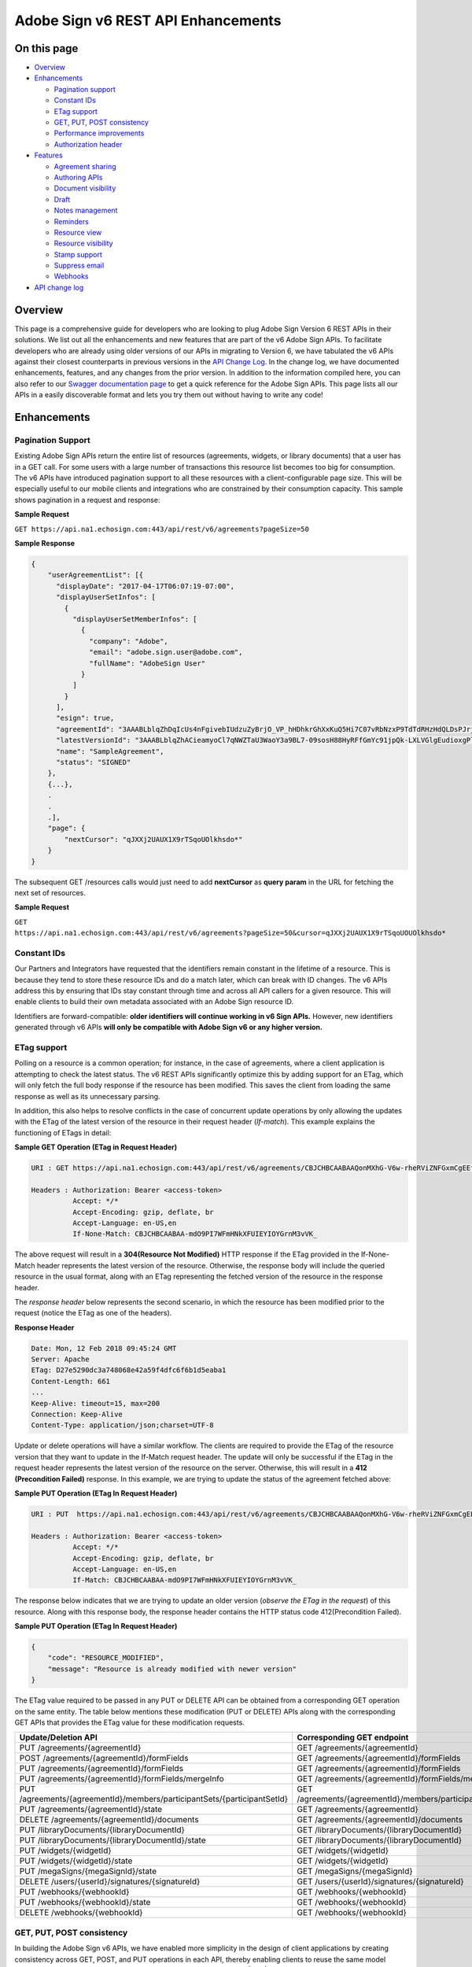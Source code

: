 Adobe Sign v6 REST API Enhancements
===================================

On this page
------------

-  `Overview <#overview>`__
-  `Enhancements <#enhancements>`__

   -  `Pagination support <#paginationsupport>`__
   -  `Constant IDs <#constantids>`__
   -  `ETag support <#etagsupport>`__
   -  `GET, PUT, POST consistency <#getputpostconsistency>`__
   -  `Performance improvements <#performanceimprovements>`__
   -  `Authorization header <#authorizationheader>`__

-  `Features <#features>`__

   -  `Agreement sharing <#agreementsharing>`__
   -  `Authoring APIs <#authoringapis>`__
   -  `Document visibility <#documentvisibility>`__
   -  `Draft <#draft>`__
   -  `Notes management <#notesmanagement>`__
   -  `Reminders <#reminders>`__
   -  `Resource view <#resourceview>`__
   -  `Resource visibility <#resourcevisibility>`__
   -  `Stamp support <#stampsupport>`__
   -  `Suppress email <#suppressemail>`__
   -  `Webhooks <#webhooks>`__

-  `API change log <api_change_log.md>`__

Overview
--------

This page is a comprehensive guide for developers who are looking to plug Adobe Sign Version 6 REST APIs in their solutions. We list out all the enhancements and new features that are part of the v6 Adobe Sign APIs. To facilitate developers who are already using older versions of our APIs in migrating to Version 6, we have tabulated the v6 APIs against their closest counterparts in previous versions in the `API Change Log <api_change_log.md>`__. In the change log, we have documented enhancements, features, and any changes from the prior version. In addition to the information compiled here, you can also refer to our `Swagger documentation page <https://secure.echosign.com/public/docs/restapi/v6>`__ to get a quick reference for the Adobe Sign APIs. This page lists all our APIs in a easily discoverable format and lets you try them out without having to write any code!

Enhancements
------------

Pagination Support
~~~~~~~~~~~~~~~~~~

Existing Adobe Sign APIs return the entire list of resources (agreements, widgets, or library documents) that a user has in a GET call. For some users with a large number of transactions this resource list becomes too big for consumption. The v6 APIs have introduced pagination support to all these resources with a client-configurable page size. This will be especially useful to our mobile clients and integrations who are constrained by their consumption capacity. This sample shows pagination in a request and response:

**Sample Request**

``GET https://api.na1.echosign.com:443/api/rest/v6/agreements?pageSize=50``

**Sample Response**

.. code:: json

   {
       "userAgreementList": [{
         "displayDate": "2017-04-17T06:07:19-07:00",
         "displayUserSetInfos": [
           {
             "displayUserSetMemberInfos": [
               {
                 "company": "Adobe",
                 "email": "adobe.sign.user@adobe.com",
                 "fullName": "AdobeSign User"
               }
             ]
           }
         ],
         "esign": true,
         "agreementId": "3AAABLblqZhDqIcUs4nFgivebIUdzuZyBrjO_VP_hHDhkrGhXxKuQ5Hi7C07vRbNzxP9TdTdRHzHdQLDsPJrjfXEuKe7jjEAl",
         "latestVersionId": "3AAABLblqZhACieamyoCl7qNWZTaU3WaoY3a9BL7-09sosH88HyRFfGmYc91jpQk-LXLVGlgEudioxgPlCprAScifamX16-QD",
         "name": "SampleAgreement",
         "status": "SIGNED"
       },
       {...},
       .
       .
       .],
       "page": {
           "nextCursor": "qJXXj2UAUX1X9rTSqoUOlkhsdo*"
       }
   }

The subsequent GET /resources calls would just need to add **nextCursor** as **query param** in the URL for fetching the next set of resources.

**Sample Request**

``GET https://api.na1.echosign.com:443/api/rest/v6/agreements?pageSize=50&cursor=qJXXj2UAUX1X9rTSqoUOUOlkhsdo*``

Constant IDs
~~~~~~~~~~~~

Our Partners and Integrators have requested that the identifiers remain constant in the lifetime of a resource. This is because they tend to store these resource IDs and do a match later, which can break with ID changes. The v6 APIs address this by ensuring that IDs stay constant through time and across all API callers for a given resource. This will enable clients to build their own metadata associated with an Adobe Sign resource ID.

Identifiers are forward-compatible: **older identifiers will continue working in v6 Sign APIs.** However, new identifiers generated through v6 APIs **will only be compatible with Adobe Sign v6 or any higher version.**

ETag support
~~~~~~~~~~~~

Polling on a resource is a common operation; for instance, in the case of agreements, where a client application is attempting to check the latest status. The v6 REST APIs significantly optimize this by adding support for an ETag, which will only fetch the full body response if the resource has been modified. This saves the client from loading the same response as well as its unnecessary parsing.

In addition, this also helps to resolve conflicts in the case of concurrent update operations by only allowing the updates with the ETag of the latest version of the resource in their request header (*If-match*). This example explains the functioning of ETags in detail:

**Sample GET Operation (ETag in Request Header)**

.. code:: http

   URI : GET https://api.na1.echosign.com:443/api/rest/v6/agreements/CBJCHBCAABAAQonMXhG-V6w-rheRViZNFGxmCgEEf3k0 

   Headers : Authorization: Bearer <access-token>
             Accept: */*
             Accept-Encoding: gzip, deflate, br
             Accept-Language: en-US,en
             If-None-Match: CBJCHBCAABAA-mdO9PI7WFmHNkXFUIEYIOYGrnM3vVK_

The above request will result in a **304(Resource Not Modified)** HTTP response if the ETag provided in the If-None-Match header represents the latest version of the resource. Otherwise, the response body will include the queried resource in the usual format, along with an ETag representing the fetched version of the resource in the response header.

The *response header* below represents the second scenario, in which the resource has been modified prior to the request (notice the ETag as one of the headers).

**Response Header**

.. code:: http

   Date: Mon, 12 Feb 2018 09:45:24 GMT
   Server: Apache
   ETag: D27e5290dc3a748068e42a59f4dfc6f6b1d5eaba1
   Content-Length: 661
   ...
   Keep-Alive: timeout=15, max=200
   Connection: Keep-Alive
   Content-Type: application/json;charset=UTF-8

Update or delete operations will have a similar workflow. The clients are required to provide the ETag of the resource version that they want to update in the If-Match request header. The update will only be successful if the ETag in the request header represents the latest version of the resource on the server. Otherwise, this will result in a **412 (Precondition Failed)** response. In this example, we are trying to update the status of the agreement fetched above:

**Sample PUT Operation (ETag In Request Header)**

.. code:: http

   URI : PUT  https://api.na1.echosign.com:443/api/rest/v6/agreements/CBJCHBCAABAAQonMXhG-V6w-rheRViZNFGxmCgEEf3k0/status

   Headers : Authorization: Bearer <access-token>
             Accept: */*
             Accept-Encoding: gzip, deflate, br
             Accept-Language: en-US,en
             If-Match: CBJCHBCAABAA-mdO9PI7WFmHNkXFUIEYIOYGrnM3vVK_ 

The response below indicates that we are trying to update an older version (*observe the ETag in the request*) of this resource. Along with this response body, the response header contains the HTTP status code 412(Precondition Failed).

**Sample PUT Operation (ETag In Request Header)**

.. code:: json

   {
       "code": "RESOURCE_MODIFIED",
       "message": "Resource is already modified with newer version"
   }

The ETag value required to be passed in any PUT or DELETE API can be obtained from a corresponding GET operation on the same entity. The table below mentions these modification (PUT or DELETE) APIs along with the corresponding GET APIs that provides the ETag value for these modification requests.

+--------------------------------------------------------------------------+--------------------------------------------------------------------------+
| **Update/Deletion API**                                                  | **Corresponding GET endpoint**                                           |
+==========================================================================+==========================================================================+
| PUT /agreements/{agreementId}                                            | GET /agreements/{agreementId}                                            |
+--------------------------------------------------------------------------+--------------------------------------------------------------------------+
| POST /agreements/{agreementId}/formFields                                | GET /agreements/{agreementId}/formFields                                 |
+--------------------------------------------------------------------------+--------------------------------------------------------------------------+
| PUT /agreements/{agreementId}/formFields                                 | GET /agreements/{agreementId}/formFields                                 |
+--------------------------------------------------------------------------+--------------------------------------------------------------------------+
| PUT /agreements/{agreementId}/formFields/mergeInfo                       | GET /agreements/{agreementId}/formFields/mergeInfo                       |
+--------------------------------------------------------------------------+--------------------------------------------------------------------------+
| PUT /agreements/{agreementId}/members/participantSets/{participantSetId} | GET /agreements/{agreementId}/members/participantSets/{participantSetId} |
+--------------------------------------------------------------------------+--------------------------------------------------------------------------+
| PUT /agreements/{agreementId}/state                                      | GET /agreements/{agreementId}                                            |
+--------------------------------------------------------------------------+--------------------------------------------------------------------------+
| DELETE /agreements/{agreementId}/documents                               | GET /agreements/{agreementId}/documents                                  |
+--------------------------------------------------------------------------+--------------------------------------------------------------------------+
| PUT /libraryDocuments/{libraryDocumentId}                                | GET /libraryDocuments/{libraryDocumentId}                                |
+--------------------------------------------------------------------------+--------------------------------------------------------------------------+
| PUT /libraryDocuments/{libraryDocumentId}/state                          | GET /libraryDocuments/{libraryDocumentId}                                |
+--------------------------------------------------------------------------+--------------------------------------------------------------------------+
| PUT /widgets/{widgetId}                                                  | GET /widgets/{widgetId}                                                  |
+--------------------------------------------------------------------------+--------------------------------------------------------------------------+
| PUT /widgets/{widgetId}/state                                            | GET /widgets/{widgetId}                                                  |
+--------------------------------------------------------------------------+--------------------------------------------------------------------------+
| PUT /megaSigns/{megaSignId}/state                                        | GET /megaSigns/{megaSignId}                                              |
+--------------------------------------------------------------------------+--------------------------------------------------------------------------+
| DELETE /users/{userId}/signatures/{signatureId}                          | GET /users/{userId}/signatures/{signatureId}                             |
+--------------------------------------------------------------------------+--------------------------------------------------------------------------+
| PUT /webhooks/{webhookId}                                                | GET /webhooks/{webhookId}                                                |
+--------------------------------------------------------------------------+--------------------------------------------------------------------------+
| PUT /webhooks/{webhookId}/state                                          | GET /webhooks/{webhookId}                                                |
+--------------------------------------------------------------------------+--------------------------------------------------------------------------+
| DELETE /webhooks/{webhookId}                                             | GET /webhooks/{webhookId}                                                |
+--------------------------------------------------------------------------+--------------------------------------------------------------------------+

GET, PUT, POST consistency
~~~~~~~~~~~~~~~~~~~~~~~~~~

In building the Adobe Sign v6 APIs, we have enabled more simplicity in the design of client applications by creating consistency across GET, POST, and PUT operations in each API, thereby enabling clients to reuse the same model across these APIs. For reference see the `agreement model <https://secure.echosign.com/public/docs/restapi/v6#!/agreements/getAgreementInfo>`__ in the (POST|PUT|GET) /agreements API.

Performance improvements
~~~~~~~~~~~~~~~~~~~~~~~~

The creation and update APIs are now asynchronous, which significantly improves their response time. This frees clients from waiting on these operations and they can move on to next steps in their workflow.

Clients should now poll on the status of the newly created resource before certain sub-resource operations, such as documents in the case of agreements. For example, in case of agreement creation, the initial status is ``DOCUMENTS_NOT_YET_PROCESSED``, which is updated to the intended status such as ``OUT_FOR_SIGNATURE`` once all the background tasks are successfully completed.

**Asynchronous API’s**
~~~~~~~~~~~~~~~~~~~~~~

One of the significant change in v6 API’s has been to make resource intensive operations asynchronous to a larger extent. This reduces waiting/blocking time for clients in most of the scenarios. For example, in v5, workflows such as sending an agreement, creating megasign or a widgets etc. has significantly larger response time than v6. In v6, the API execution time has been improved by making the time intensive processes asynchronous and executing them in the background. Adobe Sign provides status/error codes in the GET api’s for clients to know the status of these background processes and decide on their next steps accordingly. The clients can poll on these GET api’s or move on to new resource creation/workflow depending on their use case.

Refer the lists below all the asynchronous api’s and their corresponding GET api’s which clients can poll on till polling condition holds true.

**Asynchronous API:** `POST /agreements <https://secure.na1.echosign.com/public/docs/restapi/v6#!/agreements/createAgreement>`__

**GET API To Poll:** `GET /agreements/{agreementId} <https://secure.na1.echosign.com/public/docs/restapi/v6#!/agreements/getAgreementInfo>`__

| **GET Response Body:** {
| … “**status**”: “” }

**GET HTTP Status:** 200

**Polling Condition On GET:** status == DOCUMENTS_NOT_YET_PROCESSED

--------------

**Asynchronous API:** `POST /agreements <https://secure.na1.echosign.com/public/docs/restapi/v6#!/agreements/createAgreement>`__

**GET API To Poll:** `GET /agreements/{agreementId}/signingUrls <https://secure.na1.echosign.com/public/docs/restapi/v6#!/agreements/getSigningUrl>`__\ 

**GET Response Body:** { “**code**”: “AGREEMENT_NOT_SIGNABLE”, “**message**”: “The agreement is not currently waiting for anyone to sign it.” }

**GET HTTP Status:** 404

**Polling Condition On GET:** status == DOCUMENTS_NOT_YET_PROCESSED

--------------

**Asynchronous API:** `PUT /agreements/{agreementId}/state <https://secure.na1.echosign.com/public/docs/restapi/v6#!/agreements/updateAgreementState>`__

**GET API To Poll:** `GET /agreements/{agreementId} <https://secure.na1.echosign.com/public/docs/restapi/v6#!/agreements/getAgreementInfo>`__

**GET Response Body:** { … “**status**”:“” }

**GET HTTP Status:** 200

**Polling Condition On GET:** status != IN_PROCESS

--------------

**Asynchronous API:** `POST /widgets <https://secure.na1.echosign.com/public/docs/restapi/v6#!/widgets/createWidget>`__\ 

**GET API To Poll:** `GET /widgets/{widgetId} <https://secure.na1.echosign.com/public/docs/restapi/v6#!/widgets/getWidgetInfo>`__

**GET Response Body:** { … “**status**”: “” }

**GET HTTP Status:** 200

**Polling Condition On GET:** status == DOCUMENTS_NOT_YET_PROCESSED

--------------

**Asynchronous API:** `PUT /widgets/{widgetId}/state <https://secure.na1.echosign.com/public/docs/restapi/v6#!/widgets/updateWidgetState>`__\ 

**GET API To Poll:**: `GET /widgets/{widgetId} <https://secure.na1.echosign.com/public/docs/restapi/v6#!/widgets/getWidgetInfo>`__

**GET Response Body:** { … “**status**”:“” }

**GET HTTP Status:** 200

**Polling Condition On GET:** status == DOCUMENTS_NOT_YET_PROCESSED

--------------

**Asynchronous API:** `POST /megaSigns <https://secure.na1.echosign.com/public/docs/restapi/v6#!/megaSigns/createMegaSign>`__

**GET API To Poll:** `GET /megaSigns/{megaSignId}/agreements <https://secure.na1.echosign.com/public/docs/restapi/v6#!/megaSigns/getMegaSignChildAgreements>`__

**GET Response Body:** { “**megaSignList**” : [ … {}, …],

“**page**”: { … } }

**GET HTTP Status:** 200

**Polling condition on GET:** megaSignList.size() != Requested Number of Child Agreements

--------------

Hosted Signing
^^^^^^^^^^^^^^

One of the common workflows used by Adobe Sign clients is to create an agreement and get the corresponding signing url. Since, the agreement creation is asynchronous the clients needs to poll on `GET /agreements/{agreementId}/signingUrls <https://secure.na1.echosign.com/public/docs/restapi/v6#!/agreements/getSigningUrl>`__ for fetching signing url. The sample code below implements this use case.

**Polling For Signing Url**

.. code:: javascript

   var APIConfig = {
       "apiBaseUrl": "<base-uri-for-client>",
       "accessToken": "Bearer <valid-access-token>",
       "transientDocumentId": "<valid-transient-document-id>"
   }
    
   function getSigningUrlForAsyncAgreementCreation() {
    
       var getSigningUrl = function(agreementId) {
           var apiUrl = APIConfig.apiBaseUrl + "/api/rest/v6/agreements/" + agreementId + "/signingUrls";
           jQuery.ajax({
               url: apiUrl,
               type: "GET",
               beforeSend: function(xhr) {
                   xhr.setRequestHeader('Authorization', APIConfig.accessToken);
               },
               success: function(result, status, request) {
                   // API execution is successful, the signing url is present in result
               },
               error: function(result, status, request) {
                   // If error occurs with HTTP status 404 and error code is AGREEMENT_NOT_SIGNABLE the background processes in agreement creation has not completed.
                   // Re attempt API after polling time period.
                   if(status === 404 && result.code == "AGREEMENT_NOT_SIGNABLE") {
                       window.setTimeout(function() {
                           getSigningUrl(agreementId);
                       }, 500);
                   }
                   // In all other cases, there is a genuine failure in retrieving signing url. Parse error code and message for more detail.
               }
           });
       }
    
       var createAgreementAsynchronously = function() {
            
           var agreementCreationRequest = {
               "fileInfos": [{
                   "transientDocumentId": APIConfig.transientDocumentId
               }],
               "name": "Asynchronous Agreement",
               "participantSetsInfo": [{
                   "memberInfos": [{
                       "email": "<signer-email>"
                   }],
                   "order": 1,
                   "role": "SIGNER"
               }],
               "signatureType": "ESIGN",
               "state": "IN_PROCESS"
           }
    
           agreementCreationRequest = JSON.stringify(agreementCreationRequest);
    
           jQuery.ajax({
               url: APIConfig.apiBaseUrl + "/api/rest/v6/agreements",
               type: "POST",
               beforeSend: function(xhr) {
                   xhr.setRequestHeader('Authorization', APIConfig.accessToken);
    
               },
               contentType: "application/json",
               data: agreementCreationRequest,
               success: function(result, status, request) {
                   // Call GET /agreements/{agreementId}/signingUrls api after 500ms
                   window.setTimeout(function() {
                       getSigningUrl(result.id);
                   }, 500);                   
               }
           });
       }
    
       createAgreementAsynchronously();
   }
    
   getSigningUrlForAsyncAgreementCreation();

Simple Agreement Creation
^^^^^^^^^^^^^^^^^^^^^^^^^

Some operations on a newly created agreement like downloading agreement document are not allowed until all the background processes in creating agreement is completed. The `GET /agreements/{agreementId} <https://secure.na1.echosign.com/public/docs/restapi/v6#!/agreements/getAgreementInfo>`__ API provides the status of the agreement on which the client can poll before performing such operations. Refer the sample code below for more details.

**Polling For Signing URL**

.. code:: javascript

   var APIConfig = {
       "apiBaseUrl": "<base-uri-for-client>",
       "accessToken": "Bearer <valid-access-token>",
       "transientDocumentId": "<valid-transient-document-id>"
   }
    
   function getAgreementInfoForAsyncAgreementCreation() {
       var getAgreementInfo = function(agreementId) {
           var apiUrl = APIConfig.apiBaseUrl + "/api/rest/v6/agreements/" + agreementId;
           jQuery.ajax({
               url: apiUrl,
               type: "GET",
               beforeSend: function(xhr) {
                   xhr.setRequestHeader('Authorization', APIConfig.accessToken);
               },
               success: function(result, status, request) {
                   /** 
                   Parse API result for agreement status. If the agreement status is DOCUMENTS_NOT_YET_PROCESSED then, all the background processed in agreement creation is not complete yet.
                   */
                   if(result.status == "DOCUMENTS_NOT_YET_PROCESSED") {
                       window.setTimeout(function() {
                           getAgreementInfo(agreementId);
                       }, 500);
                   }
                   else {
                       // All the background tasks in agreement creation is completed.
                   }
               },
               error: function() {
                   // API execution failed.
               }
           });
       }
    
       var createAgreementAsynchronously = function() {
           var agreementCreationRequest = {
               "fileInfos": [{
                   "transientDocumentId": APIConfig.transientDocumentId
               }],
               "name": "Asynchronous Agreement",
               "participantSetsInfo": [{
                   "memberInfos": [{
                       "email": "<signer-email>"
                   }],
                   "order": 1,
                   "role": "SIGNER"
               }],
               "signatureType": "ESIGN",
               "state": "IN_PROCESS"
           }
    
           agreementCreationRequest = JSON.stringify(agreementCreationRequest);
    
           jQuery.ajax({
               url: APIConfig.apiBaseUrl + "/api/rest/v6/agreements",
               type: "POST",
               beforeSend: function(xhr) {
                   xhr.setRequestHeader('Authorization', APIConfig.accessToken);
    
               },
               contentType: "application/json",
               data: agreementCreationRequest,
               success: function(result, status, request) {
                   // Call GET /agreements/{agreementId} api after 500ms
                   window.setTimeout(function() {
                       getAgreementInfo(result.id);
                   }, 500);                   
               }
           });
       }
    
       createAgreementAsynchronously();
   }
    getAgreementInfoForAsyncAgreementCreation();

Polling Frequency
^^^^^^^^^^^^^^^^^

The polling frequency can vary from clients to clients depending on their use case. Clients using large files in agreement creation are expected to keep time between subsequent polling calls more compared to the scenarios where the agreement files uploaded are small. The table below can be referred as a general guideline by clients to determine their polling frequency.

================== ===================
File Size          Polling Time Period
================== ===================
< 100KB            500 ms
> 100KB and < 2 MB 1s
> 2MB              2s
================== ===================

Authorization header
~~~~~~~~~~~~~~~~~~~~

The Adobe Sign API accepts an authorization token in the ``access-token`` header; however, from v6 onwards we will be migrating to the standard ``Authorization`` header. The ``Authorization`` header will hold the user’s authorization token in this format:

``Authorization: Bearer <access-token>``

Clients can continue using their older access token, but in the ``authorization`` header using this format.

Features
--------

Agreement sharing
~~~~~~~~~~~~~~~~~

This feature enables users associated with an agreement to share the agreement at any point of time through Adobe Sign APIs. This feature brings the agreement sharing capability in Adobe Sign web app and Adobe Sign APIs at par. The `POST /agreements/{agreementId}/members/share <https://secure.echosign.com/public/docs/restapi/v6#!/agreements/createShareOnAgreement>`__ API exposes the agreement sharing feature.

Authoring APIs
~~~~~~~~~~~~~~

The authoring APIs are a set of APIs that allow a user to *author* the documents of an agreement before sending them out. The authoring operation here refers to creating, editing or placing form fields along with their configurations (assignee, conditions, data type, and more) in the agreement documents. The v6 APIs have these capabilities and a client can now leverage these APIs to create their own agreement authoring experience. The table below lists the APIs in this set along with the functionality that they provide.

+----------------------------------------------------------------------------------------------------------------------------------------------+------------------------------------------------------------------------------------------------------------------------------------+
| **Authoring API**                                                                                                                            | **Functionality**                                                                                                                  |
+==============================================================================================================================================+====================================================================================================================================+
| `POST /agreements/{agreementId}/formFields <https://secure.echosign.com/public/docs/restapi/v6#!/agreements/addTemplateFieldsToAgreement>`__ | Adds forms to an agreement from the given template. The response would contain the information of all the newly added form fields. |
+----------------------------------------------------------------------------------------------------------------------------------------------+------------------------------------------------------------------------------------------------------------------------------------+
| `GET /agreements/{agreementId}/formFields <https://secure.echosign.com/public/docs/restapi/v6#!/agreements/getFormFields>`__                 | Retrieves all the form fields present in an agreement.                                                                             |
+----------------------------------------------------------------------------------------------------------------------------------------------+------------------------------------------------------------------------------------------------------------------------------------+
| `PUT /agreements/{agreementId}/formFields <https://secure.echosign.com/public/docs/restapi/v6#!/agreements/updateFormFields>`__              | Updates and configures(say location, default value, background, etc.) the present form fields in the agreement documents.          |
+----------------------------------------------------------------------------------------------------------------------------------------------+------------------------------------------------------------------------------------------------------------------------------------+

Document visibility
~~~~~~~~~~~~~~~~~~~

The new document visibility feature allows senders to control the exposure of agreement documents for specific participants through APIs. This empowers clients to hide from participants those parts of agreements that are irrelevant to them. The agreement creation request below hides the second document of the agreement from the first participant.

**Document Visibility Example**

.. code:: json

   {
       "fileInfos": [{
               "transientDocumentId": "<first-transient-document>"
           },
           {
               "transientDocumentId": "<second-transient-document>"
           }
       ],
       "name": "Custom Agreement",
       "participantSetsInfo": [{
               "memberInfos": [{
                   "email": "firstSigner@adobe.com"
               }],
               "name": "First Signer",
               "visiblePages": [
                   "0", "1"
               ],
               "order": 1,
               "role": "SIGNER"
           },
           {
               "memberInfos": [{
                   "email": "secondSigner@adobe.com"
               }],
               "name": "Second Signer",
               "visiblePages": [
                   "0", "1", "2"
               ],
               "role": "SIGNER",
               "order": "2"
           }
       ],
       "signatureType": "ESIGN",
       "state": "IN_PROCESS"
   }

Draft
~~~~~

The v6 APIs provides the capability for an incremental creation of a resource by introducing the concept of “DRAFT”. The incremental creation of any resource is really helpful, especially when it is constituted of many complex components. Draft is a temporary or primitive stage of the final intended resource that can be updated in steps to create the final resource.

This example illustrates a stepwise creation of an agreement:

**Step 1: POST /agreements to create an initial draft**

.. code:: json

   {
       "fileInfos": [{
           "transientDocumentId": "<a-valid-transient-resource-id>"
       }],
       "name": "Draft",
       "signatureType": "ESIGN",
       "state": "DRAFT"
   }

The step above creates a draft. Notice that we have not assigned any participant to this agreement yet.

**Step 2: PUT /agreements/{agreementId} to complete this draft**

.. code:: json

   {
       "fileInfos": [{
           "transientDocumentId": "<a-valid-transient-resource-id>"
       }],
       "name": "Agreement",
       "participantSetsInfo": [{
           "memberInfos": [{
               "email": "signer@adobe.com"
           }],
           "role": "SIGNER",
           "order": "1"
       }],
       "signatureType": "ESIGN",
       "state": "DRAFT"
   }

Notice the addition of a participant and an update in the ``name`` field. This step can be iterated any number of times until we have all the data needed to create the agreement.

The next step finalizes the draft into an agreement.

**Step 3: PUT /agreements/{agreementId}/state to complete this draft**

.. code:: json

   {
     "state": "IN_PROCESS"
   }

Notes management
~~~~~~~~~~~~~~~~

The v6 Adobe Sign APIs has endpoints to manage notes in an agreement. Clients can add notes to an agreement and retrieve them using these API’s. The table below lists all these APIs and their operation.

+----------------------------------------------------------------------------------------------------------------------------------------------------------------+-----------------------------------------------------------------+
| **Notes API**                                                                                                                                                  | **Functionality**                                               |
+================================================================================================================================================================+=================================================================+
| `GET /agreements/{agreementId}/me/note <https://secure.echosign.com/public/docs/restapi/v6#!/agreements/getAgreementNoteForApiUser>`__                         | Retrieves the latest note on an agreement for the user.         |
+----------------------------------------------------------------------------------------------------------------------------------------------------------------+-----------------------------------------------------------------+
| `PUT /agreements/{agreementId}/me/note <https://secure.echosign.com/public/docs/restapi/v6>`__                                                                 | Updates the latest note associated with an agreement.           |
+----------------------------------------------------------------------------------------------------------------------------------------------------------------+-----------------------------------------------------------------+
| `GET /libraryDocuments/{libraryDocumentId}/me/note <https://secure.echosign.com/public/docs/restapi/v6#!/libraryDocuments/getLibraryDocumentNoteForApiUser>`__ | Retrieves the latest note on a library template for the user.   |
+----------------------------------------------------------------------------------------------------------------------------------------------------------------+-----------------------------------------------------------------+
| `PUT /libraryDocuments/{libraryDocumentId}/me/note <https://secure.echosign.com/public/docs/restapi/v6>`__                                                     | Updates the latest note of a library document for the API user. |
+----------------------------------------------------------------------------------------------------------------------------------------------------------------+-----------------------------------------------------------------+
| `GET /widgets/{widgetId}/me/note <https://secure.echosign.com/public/docs/restapi/v6#!/widgets/getWidgetNoteForApiUser>`__                                     | Retrieves the latest note of a widget for the API user.         |
+----------------------------------------------------------------------------------------------------------------------------------------------------------------+-----------------------------------------------------------------+
| `PUT /widgets/{widgetId}/me/note <https://secure.echosign.com/public/docs/restapi/v6>`__                                                                       | Updates the latest note of a widget for the API user.           |
+----------------------------------------------------------------------------------------------------------------------------------------------------------------+-----------------------------------------------------------------+

Reminders
~~~~~~~~~

The reminder APIs in v6 enable clients to create reminders for *any* participant at any time before their action on the agreement. The capability to list all reminders on an agreement is also availaible in v6. These capabilities will significantly improve clients’ experience of handling reminders for agreements. The table below lists all the endpoints in this set:

+--------------------------------------------------------------------------------------------------------------------------------------------+--------------------------------------------------+
| **Authoring API**                                                                                                                          | **Functionality**                                |
+============================================================================================================================================+==================================================+
| `POST /agreements/{agreementId}/reminders <https://secure.echosign.com/public/docs/restapi/v6#!/agreements/createReminderOnParticipant>`__ | Sets reminders for a list of participants.       |
+--------------------------------------------------------------------------------------------------------------------------------------------+--------------------------------------------------+
| `GET /agreements/{agreementId}/reminders <https://secure.echosign.com/public/docs/restapi/v6#!/agreements/getAgreementReminders>`__        | Retrieves all the reminders set on an agreement. |
+--------------------------------------------------------------------------------------------------------------------------------------------+--------------------------------------------------+

Resource views
~~~~~~~~~~~~~~

| There are a number of *views* associated with a resource. For example, an agreement may have an authoring view, agreement documents view, signing page view, or a manage page view with the agreement selected. The availaibility of all these views depends on both the state of the resource and also the relationship of the user with the resource. To access and customize these resource views, the v6 Adobe Sign API includes this endpoint to list all such views in their desired configuration:
| `POST /resource/{resourceId}/views <https://secure.echosign.com/public/docs/restapi/v6#!/agreements/getAgreementView>`__

**Sample request/response:**

*Request - POST /agreements/{agreementId}/views*

.. code:: java

   {
       "names": "DOCUMENT",
       "commonViewConfiguration": {
           "autoLoginUser": false,
           "noChrome": true,
           "locale": "en"
       }
   }

*Response - POST /agreements/{agreementId}/views*

.. code:: json

   [  
       {
           "name": "DOCUMENT",
           "url": "https://secure.echosign.com/account/agreements?aid=CBJCHBCAABAA0RVdUCYoR5kU9vh4-b4qHhYW_1r10hKw&pid=CBJCHBCAABAAH-F0jK3mHa53G7gr0SiftgdqE-jjwNVq&noChrome=true",
           "embeddedCode": "<script type='text/javascript' language='JavaScript' src='https://secure.echosign.com/embed/account/agreements?aid=CBJCHBCAABAA0RVdUCYoR5kU9vh4-b4qHhYW_1r10hKw&pid=CBJCHBCAABAAH-F0jK3mHa53G7gr0SiftgdqE-jjwNVq&noChrome=true'></script>"
       }
   ]

Resource visibility
~~~~~~~~~~~~~~~~~~~

The agreement visibility feature enables a client to control which resources are included in the response body of the enumeration/reource listing APIs like ``GET /agreements``. This helps users to hide all resources from their view that they don’t want to focus on. The `PUT /resource/{resourceId}/me/visibility <https://secure.echosign.com/public/docs/restapi/v6#!/agreements/updateAgreementVisibility>`__ API exposes this functionality, wherein a resource can be an agreement, widget, template or megasign in Adobe Sign.

Suppress email
~~~~~~~~~~~~~~

The suppress email feature, in a broader sense, enables us to specify which emails participants receive while sending out the agreement. This feature is exposed through our agreement creation API, ``POST /agreements``. Here is a sample request that allows only agreement initiation emails to be sent to the participants:

**POST /agreements with email configuration**

.. code:: json

   {
       "fileInfos": [{
           "transientDocumentId": "<a-valid-transient-resource-id>"
       }],
    
       "name": "Sample Agreement with email config",
    
       "participantSetsInfo": [{
           "memberInfos": [{
               "email": "signer@adobe.com"
           }],
           "role": "SIGNER",
           "order": "1"
       }],
          
       "emailOption": {
           "sendTarget": {
               "initEmails": "ALL",
               "inFlightEmails": "NONE",
               "completionEmails": "NONE"
           }
       },
          
       "signatureType": "ESIGN",
       "status": "IN_PROCESS"
   }

Webhooks
~~~~~~~~

Callbacks in Adobe Sign are now handled through **webhooks**. A *webhook* is essentially a web service designed to listen for and respond to POST requests. When you create a webhook and register it with Adobe Sign, Adobe Sign’s Webhook Subscription Service will notify your webhook of any relevant event by sending a POST request via HTTPS containing a JSON object with the details of the event. Your webhook then passes those details on to your application for handling. The service operates on a push model: your app doesn’t have to poll for events at all—those events are automatically sent to your webhook as they happen, with virtually no delay, so your app is instantaneously, automatically updated with any changes.

See `Webhooks in Adobe Sign v6 <../webhooks.md>`__ to learn how webhooks work in Adobe Sign and how to set one up for your application.
